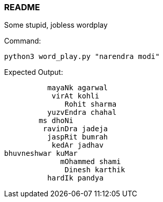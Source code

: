 === README
Some stupid, jobless wordplay

Command:
```
python3 word_play.py "narendra modi"
```

Expected Output:
```
          mayaNk agarwal
           virAt kohli
              Rohit sharma
          yuzvEndra chahal
        ms dhoNi
         ravinDra jadeja
          jaspRit bumrah
           kedAr jadhav
bhuvneshwar kuMar
             mOhammed shami
              Dinesh karthik
          hardIk pandya
```
